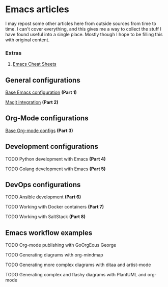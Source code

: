 * Emacs articles

I may repost some other articles here from outside sources from time to time. I can't cover everything, and this gives me a way to collect the stuff I have found useful into a single place. Mostly though I hope to be filling this with original content.

*** Extras

****** [[/org/emacs-cheat-sheet.org.org][Emacs Cheat Sheets]]

** General configurations

**** [[https://blog.fossco.de/org/emacs-base-config.org.org][Base Emacs configuration]] *(Part 1)*
**** [[/org/emacs-magit.org.org][Magit integration]] *(Part 2)*

** Org-Mode configurations

**** [[https://blog.fossco.de/org/emacs-org-mode-configs.org.org][Base Org-mode configs]] *(Part 3)*

** Development configurations

**** TODO Python development with Emacs *(Part 4)*
**** TODO Golang development with Emacs *(Part 5)*

** DevOps configurations

**** TODO Ansible development *(Part 6)*
**** TODO Working with Docker containers *(Part 7)*
**** TODO Working with SaltStack *(Part 8)*

** Emacs workflow examples

**** TODO Org-mode publishing with GoOrgEous George
**** TODO Generating diagrams with org-mindmap
**** TODO Generating more complex diagrams with ditaa and artist-mode
**** TODO Generating complex and flashy diagrams with PlantUML and org-mode
